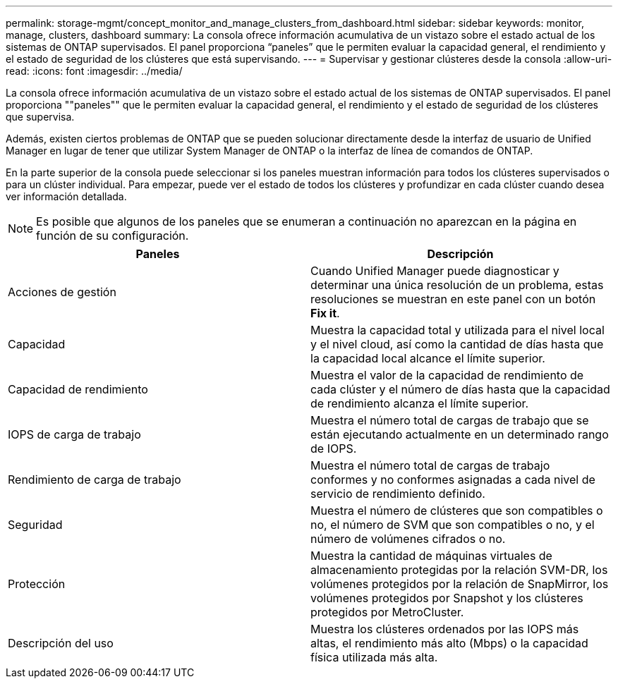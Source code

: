---
permalink: storage-mgmt/concept_monitor_and_manage_clusters_from_dashboard.html 
sidebar: sidebar 
keywords: monitor, manage, clusters, dashboard 
summary: La consola ofrece información acumulativa de un vistazo sobre el estado actual de los sistemas de ONTAP supervisados. El panel proporciona “paneles” que le permiten evaluar la capacidad general, el rendimiento y el estado de seguridad de los clústeres que está supervisando. 
---
= Supervisar y gestionar clústeres desde la consola
:allow-uri-read: 
:icons: font
:imagesdir: ../media/


[role="lead"]
La consola ofrece información acumulativa de un vistazo sobre el estado actual de los sistemas de ONTAP supervisados. El panel proporciona ""paneles"" que le permiten evaluar la capacidad general, el rendimiento y el estado de seguridad de los clústeres que supervisa.

Además, existen ciertos problemas de ONTAP que se pueden solucionar directamente desde la interfaz de usuario de Unified Manager en lugar de tener que utilizar System Manager de ONTAP o la interfaz de línea de comandos de ONTAP.

En la parte superior de la consola puede seleccionar si los paneles muestran información para todos los clústeres supervisados o para un clúster individual. Para empezar, puede ver el estado de todos los clústeres y profundizar en cada clúster cuando desea ver información detallada.

[NOTE]
====
Es posible que algunos de los paneles que se enumeran a continuación no aparezcan en la página en función de su configuración.

====
|===
| Paneles | Descripción 


 a| 
Acciones de gestión
 a| 
Cuando Unified Manager puede diagnosticar y determinar una única resolución de un problema, estas resoluciones se muestran en este panel con un botón *Fix it*.



 a| 
Capacidad
 a| 
Muestra la capacidad total y utilizada para el nivel local y el nivel cloud, así como la cantidad de días hasta que la capacidad local alcance el límite superior.



 a| 
Capacidad de rendimiento
 a| 
Muestra el valor de la capacidad de rendimiento de cada clúster y el número de días hasta que la capacidad de rendimiento alcanza el límite superior.



 a| 
IOPS de carga de trabajo
 a| 
Muestra el número total de cargas de trabajo que se están ejecutando actualmente en un determinado rango de IOPS.



 a| 
Rendimiento de carga de trabajo
 a| 
Muestra el número total de cargas de trabajo conformes y no conformes asignadas a cada nivel de servicio de rendimiento definido.



 a| 
Seguridad
 a| 
Muestra el número de clústeres que son compatibles o no, el número de SVM que son compatibles o no, y el número de volúmenes cifrados o no.



 a| 
Protección
 a| 
Muestra la cantidad de máquinas virtuales de almacenamiento protegidas por la relación SVM-DR, los volúmenes protegidos por la relación de SnapMirror, los volúmenes protegidos por Snapshot y los clústeres protegidos por MetroCluster.



 a| 
Descripción del uso
 a| 
Muestra los clústeres ordenados por las IOPS más altas, el rendimiento más alto (Mbps) o la capacidad física utilizada más alta.

|===